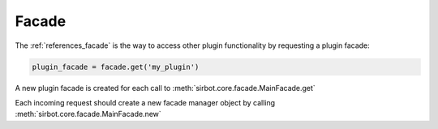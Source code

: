 .. _facade:

======
Facade
======

The :ref:`references_facade` is the way to access other plugin functionality by requesting a plugin facade:

.. code-block:: python

    plugin_facade = facade.get('my_plugin')

A new plugin facade is created for each call to :meth:`sirbot.core.facade.MainFacade.get`

Each incoming request should create a new facade manager object by calling :meth:`sirbot.core.facade.MainFacade.new`
